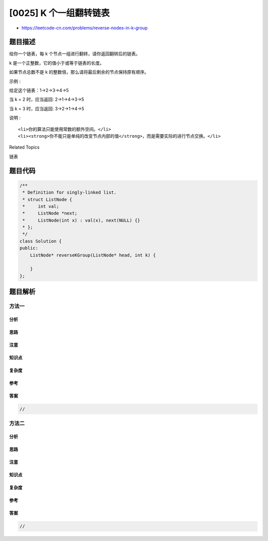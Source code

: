 [0025] K 个一组翻转链表
=======================

-  https://leetcode-cn.com/problems/reverse-nodes-in-k-group

题目描述
--------

.. raw:: html

   <p>

给你一个链表，每 k 个节点一组进行翻转，请你返回翻转后的链表。

.. raw:: html

   </p>

.. raw:: html

   <p>

k 是一个正整数，它的值小于或等于链表的长度。

.. raw:: html

   </p>

.. raw:: html

   <p>

如果节点总数不是 k 的整数倍，那么请将最后剩余的节点保持原有顺序。

.. raw:: html

   </p>

.. raw:: html

   <p>

示例 :

.. raw:: html

   </p>

.. raw:: html

   <p>

给定这个链表：1->2->3->4->5

.. raw:: html

   </p>

.. raw:: html

   <p>

当 k = 2 时，应当返回: 2->1->4->3->5

.. raw:: html

   </p>

.. raw:: html

   <p>

当 k = 3 时，应当返回: 3->2->1->4->5

.. raw:: html

   </p>

.. raw:: html

   <p>

说明 :

.. raw:: html

   </p>

.. raw:: html

   <ul>

::

    <li>你的算法只能使用常数的额外空间。</li>
    <li><strong>你不能只是单纯的改变节点内部的值</strong>，而是需要实际的进行节点交换。</li>

.. raw:: html

   </ul>

.. raw:: html

   <div>

.. raw:: html

   <div>

Related Topics

.. raw:: html

   </div>

.. raw:: html

   <div>

.. raw:: html

   <li>

链表

.. raw:: html

   </li>

.. raw:: html

   </div>

.. raw:: html

   </div>

题目代码
--------

.. code:: cpp

    /**
     * Definition for singly-linked list.
     * struct ListNode {
     *     int val;
     *     ListNode *next;
     *     ListNode(int x) : val(x), next(NULL) {}
     * };
     */
    class Solution {
    public:
        ListNode* reverseKGroup(ListNode* head, int k) {

        }
    };

题目解析
--------

方法一
~~~~~~

分析
^^^^

思路
^^^^

注意
^^^^

知识点
^^^^^^

复杂度
^^^^^^

参考
^^^^

答案
^^^^

.. code:: cpp

    //

方法二
~~~~~~

分析
^^^^

思路
^^^^

注意
^^^^

知识点
^^^^^^

复杂度
^^^^^^

参考
^^^^

答案
^^^^

.. code:: cpp

    //
